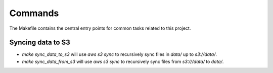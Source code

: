 Commands
========

The Makefile contains the central entry points for common tasks related to this project.

Syncing data to S3
^^^^^^^^^^^^^^^^^^

* `make sync_data_to_s3` will use `aws s3 sync` to recursively sync files in `data/` up to `s3://data/`.
* `make sync_data_from_s3` will use `aws s3 sync` to recursively sync files from `s3:///data/` to `data/`.
